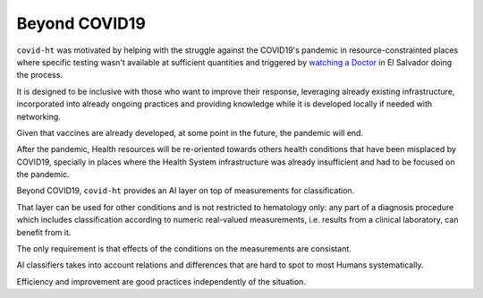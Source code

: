 .. _beyond_covid19:

==============
Beyond COVID19
==============

``covid-ht`` was motivated by helping with the struggle against the COVID19's pandemic in resource-constrainted places where specific testing wasn't available at sufficient quantities and triggered by `watching a Doctor`_ in El Salvador doing the process.

It is designed to be inclusive with those who want to improve their response, leveraging already existing infrastructure, incorporated into already ongoing practices and providing knowledge while it is developed locally if needed with networking.

Given that vaccines are already developed, at some point in the future, the pandemic will end.

After the pandemic, Health resources will be re-oriented towards others health conditions that have been misplaced by COVID19, specially in places where the Health System infrastructure was already insufficient and had to be focused on the pandemic.

Beyond COVID19, ``covid-ht`` provides an AI layer on top of measurements for classification.

That layer can be used for other conditions and is not restricted to hematology only: any part of a diagnosis procedure which includes classification according to numeric real-valued measurements, i.e. results from a clinical laboratory, can benefit from it.

The only requirement is that effects of the conditions on the measurements are consistant.

AI classifiers takes into account relations and differences that are hard to spot to most Humans systematically.

Efficiency and improvement are good practices independently of the situation.

.. _watching a Doctor: https://youtu.be/ZO6EaAz465Y?t=570
